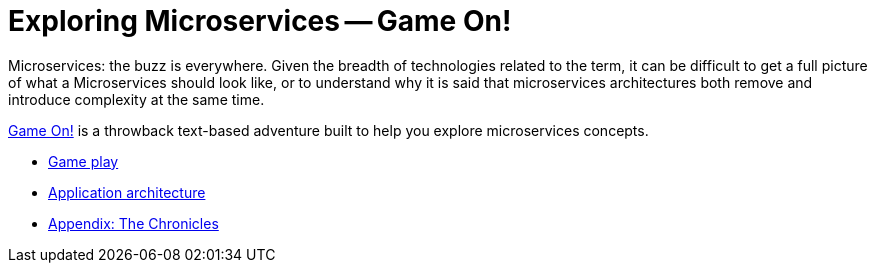 = Exploring Microservices -- Game On!
:icons: font
:toc: preamble
:toc-title: Game Play
:toclevels: 2
:imagesdir: /images

Microservices: the buzz is everywhere. Given the breadth of technologies related
to the term, it can be difficult to get a full picture of what a Microservices
 should look like, or to understand why it is said that microservices architectures
 both remove and introduce complexity at the same time.

https://game-on.org/[Game On!] is a throwback text-based adventure built to
help you explore microservices concepts. 


* link:game_play.adoc[Game play]
* link:microservices/README.adoc[Application architecture]
* link:chronicles/README.adoc[Appendix: The Chronicles]
